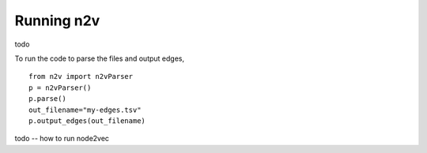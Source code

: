 .. _rstrunning:
Running n2v
============


todo  


To run the code to parse the files and output edges, ::

  from n2v import n2vParser                                                          
  p = n2vParser()
  p.parse()
  out_filename="my-edges.tsv"
  p.output_edges(out_filename)


todo -- how to run node2vec
